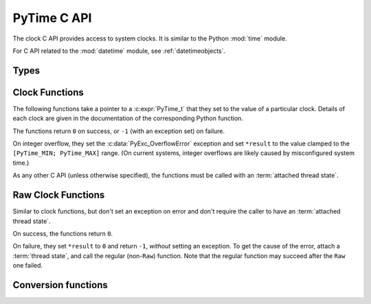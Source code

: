 .. highlight:: c

.. _c-api-time:

PyTime C API
============

.. versionadded:: 3.13

The clock C API provides access to system clocks.
It is similar to the Python :mod:`time` module.

For C API related to the :mod:`datetime` module, see :ref:`datetimeobjects`.


Types
-----

.. c:type:: PyTime_t

   A timestamp or duration in nanoseconds, represented as a signed 64-bit
   integer.

   The reference point for timestamps depends on the clock used. For example,
   :c:func:`PyTime_Time` returns timestamps relative to the UNIX epoch.

   The supported range is around [-292.3 years; +292.3 years].
   Using the Unix epoch (January 1st, 1970) as reference, the supported date
   range is around [1677-09-21; 2262-04-11].
   The exact limits are exposed as constants:

.. c:var:: PyTime_t PyTime_MIN

   Minimum value of :c:type:`PyTime_t`.

.. c:var:: PyTime_t PyTime_MAX

   Maximum value of :c:type:`PyTime_t`.


Clock Functions
---------------

The following functions take a pointer to a :c:expr:`PyTime_t` that they
set to the value of a particular clock.
Details of each clock are given in the documentation of the corresponding
Python function.

The functions return ``0`` on success, or ``-1`` (with an exception set)
on failure.

On integer overflow, they set the :c:data:`PyExc_OverflowError` exception and
set ``*result`` to the value clamped to the ``[PyTime_MIN; PyTime_MAX]``
range.
(On current systems, integer overflows are likely caused by misconfigured
system time.)

As any other C API (unless otherwise specified), the functions must be called
with an :term:`attached thread state`.

.. c:function:: int PyTime_Monotonic(PyTime_t *result)

   Read the monotonic clock.
   See :func:`time.monotonic` for important details on this clock.

.. c:function:: int PyTime_PerfCounter(PyTime_t *result)

   Read the performance counter.
   See :func:`time.perf_counter` for important details on this clock.

.. c:function:: int PyTime_Time(PyTime_t *result)

   Read the “wall clock” time.
   See :func:`time.time` for details important on this clock.


Raw Clock Functions
-------------------

Similar to clock functions, but don't set an exception on error and don't
require the caller to have an :term:`attached thread state`.

On success, the functions return ``0``.

On failure, they set ``*result`` to ``0`` and return ``-1``, *without* setting
an exception. To get the cause of the error, attach a :term:`thread state`, and call the
regular (non-``Raw``) function. Note that the regular function may succeed after
the ``Raw`` one failed.

.. c:function:: int PyTime_MonotonicRaw(PyTime_t *result)

   Similar to :c:func:`PyTime_Monotonic`,
   but don't set an exception on error and don't require an :term:`attached thread state`.

.. c:function:: int PyTime_PerfCounterRaw(PyTime_t *result)

   Similar to :c:func:`PyTime_PerfCounter`,
   but don't set an exception on error and don't require an :term:`attached thread state`.

.. c:function:: int PyTime_TimeRaw(PyTime_t *result)

   Similar to :c:func:`PyTime_Time`,
   but don't set an exception on error and don't require an :term:`attached thread state`.


Conversion functions
--------------------

.. c:function:: double PyTime_AsSecondsDouble(PyTime_t t)

   Convert a timestamp to a number of seconds as a C :c:expr:`double`.

   The function cannot fail, but note that :c:expr:`double` has limited
   accuracy for large values.
